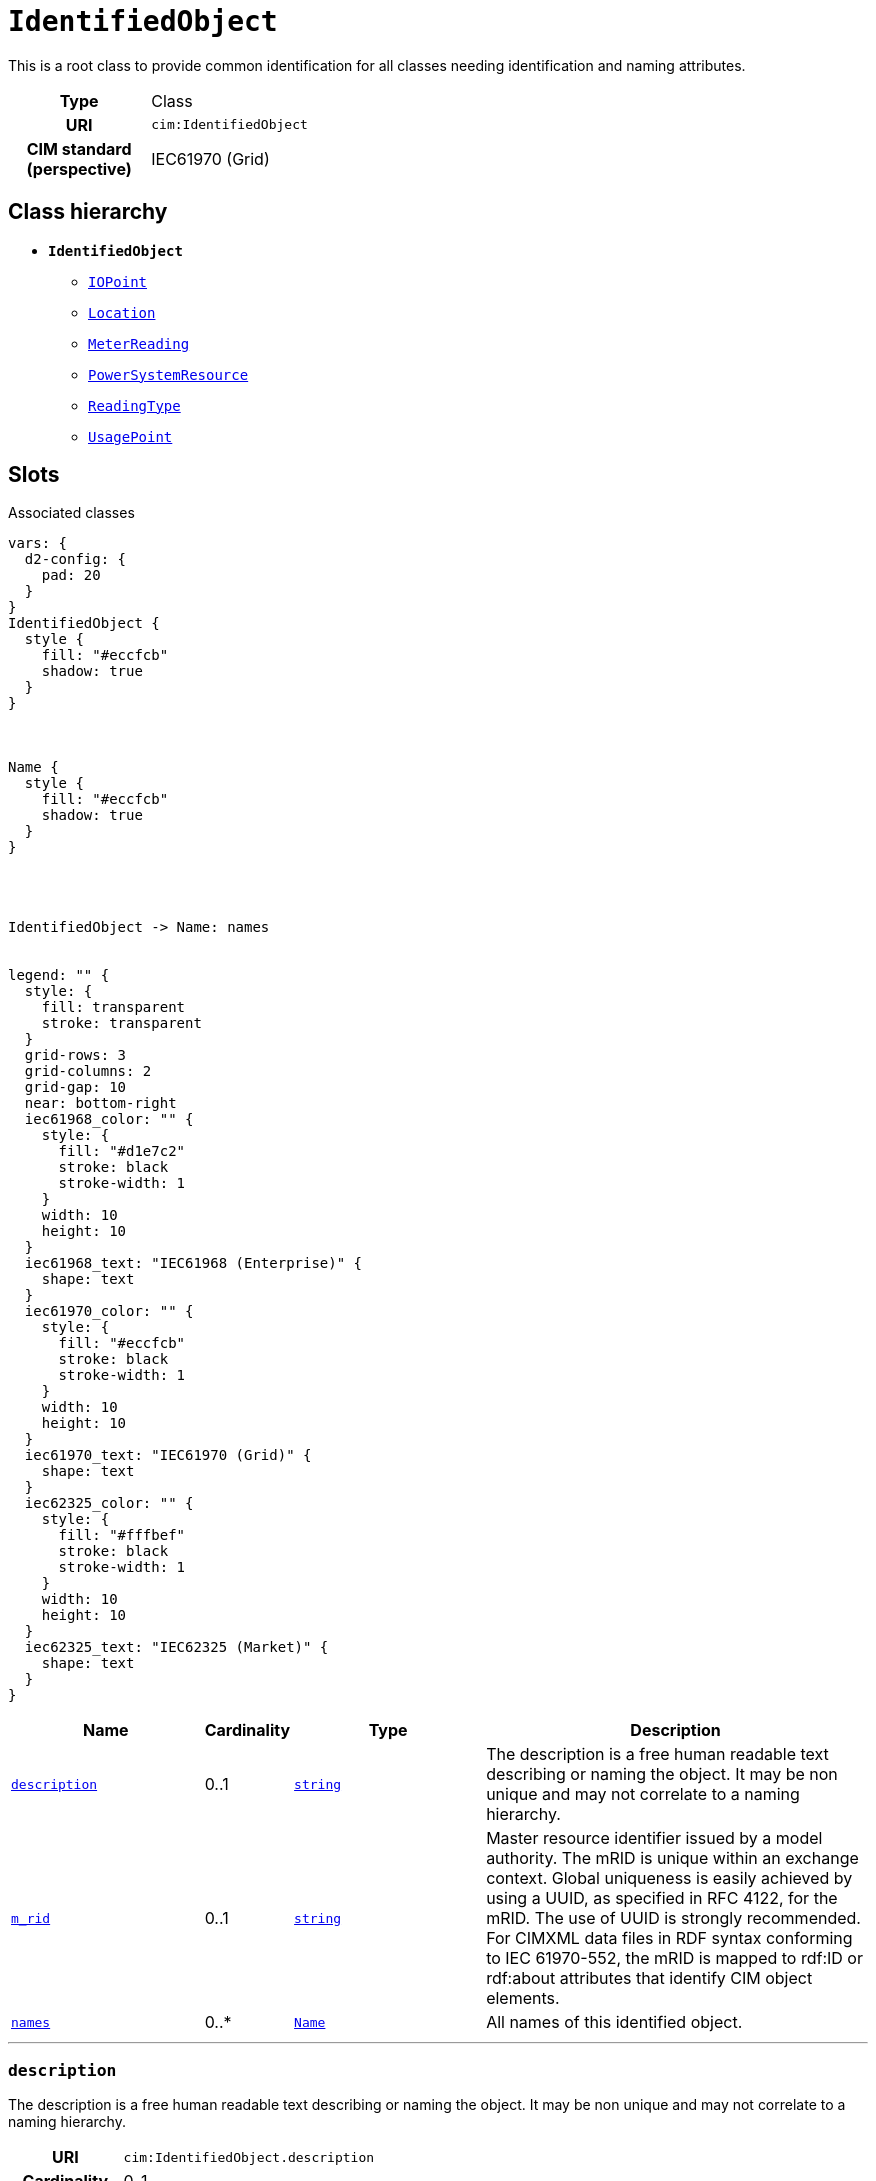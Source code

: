 = `IdentifiedObject`
:toclevels: 4


+++This is a root class to provide common identification for all classes needing identification and naming attributes.+++


[cols="h,3",width=65%]
|===
| Type
| Class

| URI
| `cim:IdentifiedObject`


| CIM standard (perspective)
| IEC61970 (Grid)



|===

== Class hierarchy
* *`IdentifiedObject`*
 ** xref::class/IOPoint.adoc[`IOPoint`]
 ** xref::class/Location.adoc[`Location`]
 ** xref::class/MeterReading.adoc[`MeterReading`]
 ** xref::class/PowerSystemResource.adoc[`PowerSystemResource`]
 ** xref::class/ReadingType.adoc[`ReadingType`]
 ** xref::class/UsagePoint.adoc[`UsagePoint`]


== Slots



.Associated classes
[d2,svg,theme=4]
----
vars: {
  d2-config: {
    pad: 20
  }
}
IdentifiedObject {
  style {
    fill: "#eccfcb"
    shadow: true
  }
}



Name {
  style {
    fill: "#eccfcb"
    shadow: true
  }
}




IdentifiedObject -> Name: names


legend: "" {
  style: {
    fill: transparent
    stroke: transparent
  }
  grid-rows: 3
  grid-columns: 2
  grid-gap: 10
  near: bottom-right
  iec61968_color: "" {
    style: {
      fill: "#d1e7c2"
      stroke: black
      stroke-width: 1
    }
    width: 10
    height: 10
  }
  iec61968_text: "IEC61968 (Enterprise)" {
    shape: text
  }
  iec61970_color: "" {
    style: {
      fill: "#eccfcb"
      stroke: black
      stroke-width: 1
    }
    width: 10
    height: 10
  }
  iec61970_text: "IEC61970 (Grid)" {
    shape: text
  }
  iec62325_color: "" {
    style: {
      fill: "#fffbef"
      stroke: black
      stroke-width: 1
    }
    width: 10
    height: 10
  }
  iec62325_text: "IEC62325 (Market)" {
    shape: text
  }
}
----


[cols="3,1,3,6",width=100%]
|===
| Name | Cardinality | Type | Description

| <<description,`description`>>
| 0..1
| https://w3id.org/linkml/String[`string`]
| +++The description is a free human readable text describing or naming the object. It may be non unique and may not correlate to a naming hierarchy.+++

| <<m_rid,`m_rid`>>
| 0..1
| https://w3id.org/linkml/String[`string`]
| +++Master resource identifier issued by a model authority. The mRID is unique within an exchange context. Global uniqueness is easily achieved by using a UUID, as specified in RFC 4122, for the mRID. The use of UUID is strongly recommended.
For CIMXML data files in RDF syntax conforming to IEC 61970-552, the mRID is mapped to rdf:ID or rdf:about attributes that identify CIM object elements.+++

| <<names,`names`>>
| 0..*
| xref::class/Name.adoc[`Name`]
| +++All names of this identified object.+++
|===

'''


//[discrete]
[#description]
=== `description`
+++The description is a free human readable text describing or naming the object. It may be non unique and may not correlate to a naming hierarchy.+++

[cols="h,4",width=65%]
|===
| URI
| `cim:IdentifiedObject.description`
| Cardinality
| 0..1
| Type
| https://w3id.org/linkml/String[`string`]


|===

//[discrete]
[#m_rid]
=== `m_rid`
+++Master resource identifier issued by a model authority. The mRID is unique within an exchange context. Global uniqueness is easily achieved by using a UUID, as specified in RFC 4122, for the mRID. The use of UUID is strongly recommended.
For CIMXML data files in RDF syntax conforming to IEC 61970-552, the mRID is mapped to rdf:ID or rdf:about attributes that identify CIM object elements.+++

[cols="h,4",width=65%]
|===
| URI
| `cim:IdentifiedObject.mRID`
| Cardinality
| 0..1
| Type
| https://w3id.org/linkml/String[`string`]


|===

//[discrete]
[#names]
=== `names`
+++All names of this identified object.+++

[cols="h,4",width=65%]
|===
| URI
| `cim:IdentifiedObject.Names`
| Cardinality
| 0..*
| Type
| xref::class/Name.adoc[`Name`]


|===


